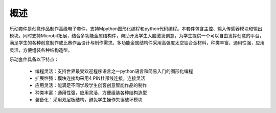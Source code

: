 概述
======================================================

乐动套件是创意作品制作高级电子套件，支持Mpython图形化编程和python代码编程。本套件包含主控、输入传感器模块和输出模块。同时支持Microbit拓展，结合多功能金属结构件，帮助开发学生大脑激发创意，为学生提供一个可以自由发挥创意的平台，满足学生的各种创意制作或比赛作品设计与制作需求。多功能金属结构件采用高强度太空铝合金材料，种类丰富，通用性强，应用灵活，方便组装各种结构造型。

乐动套件具备以下特点：
 
 -  编程灵活：支持世界最受欢迎程序语言之一python语言和简易入门的图形化编程
 
 -  扩展性强：模块连接均采用4 PIN杜邦线连接，连接灵活
 
 -  应用灵活：能满足不同学段学生创客创意智能作品的制作
 
 -  种类丰富：通用性强，应用灵活，方便组装各种结构造型
 
 -  装备化：采用双层板结构，避免学生操作失误破坏模块